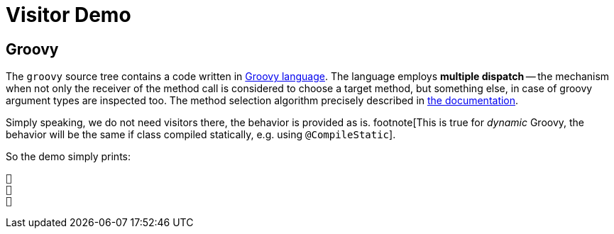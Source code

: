 = Visitor Demo

== Groovy

The `groovy` source tree contains a code written in https://groovy-lang.org/[Groovy language].
The language employs *multiple dispatch* -- the mechanism when not only the receiver of the method call is considered to choose a target method, but something else, in case of groovy argument types are inspected too.
The method selection algorithm precisely described in https://groovy-lang.org/objectorientation.html#_method_selection_algorithm[the documentation].

Simply speaking, we do not need visitors there, the behavior is provided as is. footnote[This is true for _dynamic_ Groovy, the behavior will be the same if class compiled statically, e.g. using `@CompileStatic`].

So the demo simply prints:

[source,text]
----
👶
🦄
🌺
----
